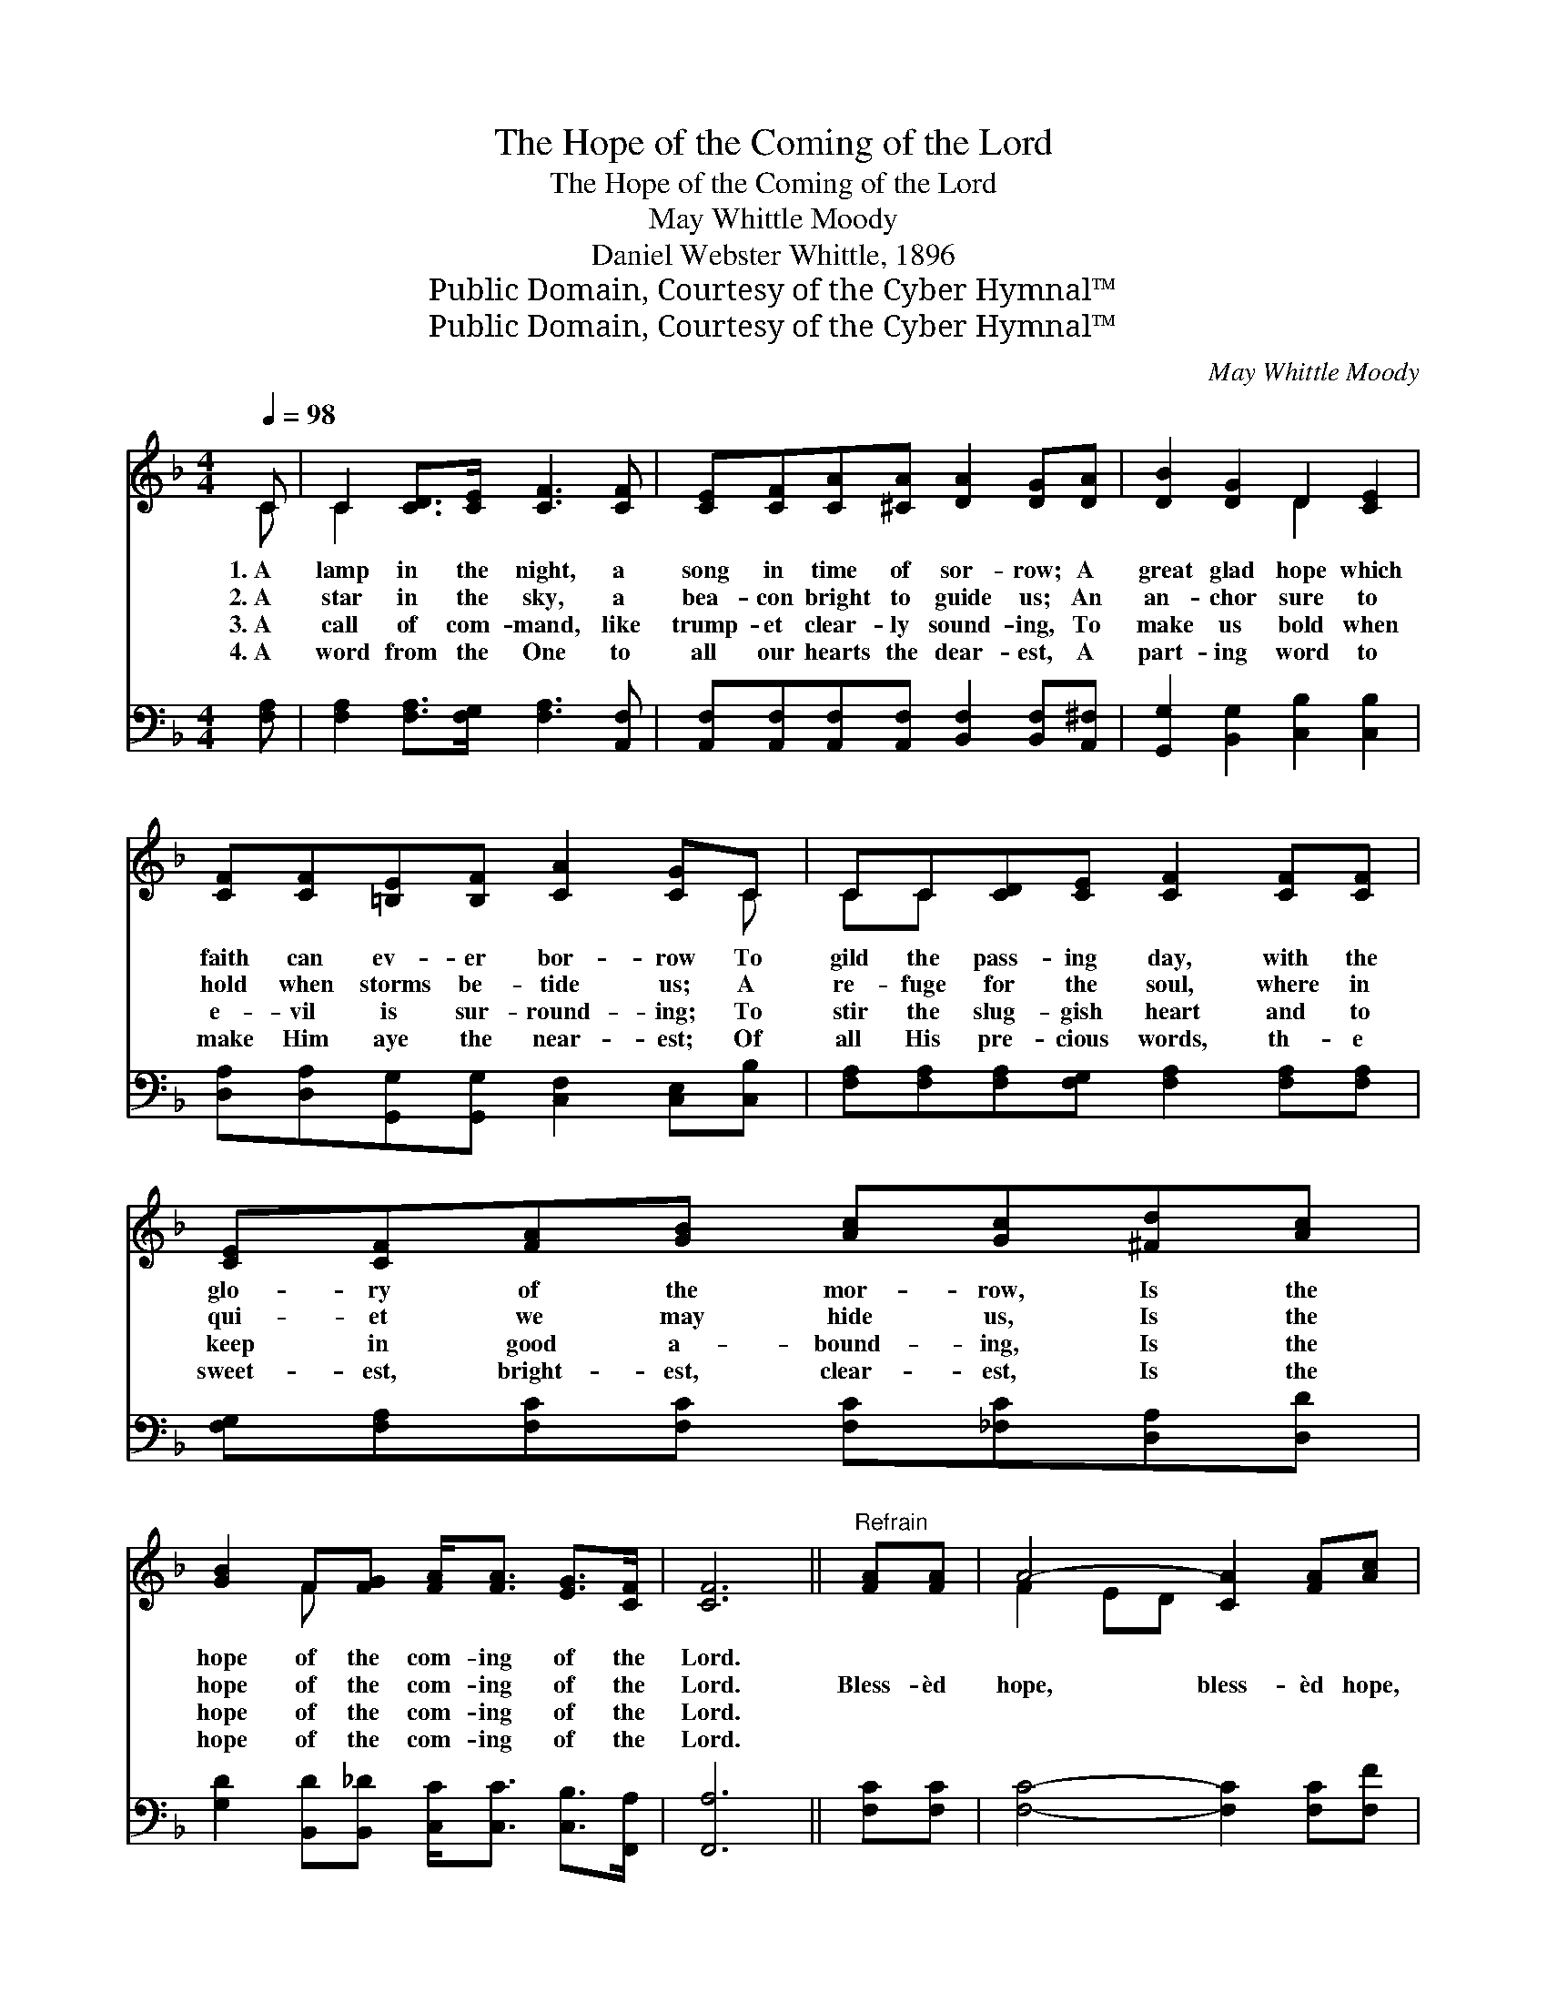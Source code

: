 X:1
T:The Hope of the Coming of the Lord
T:The Hope of the Coming of the Lord
T:May Whittle Moody
T:Daniel Webster Whittle, 1896
T:Public Domain, Courtesy of the Cyber Hymnal™
T:Public Domain, Courtesy of the Cyber Hymnal™
C:May Whittle Moody
Z:Public Domain,
Z:Courtesy of the Cyber Hymnal™
%%score ( 1 2 ) ( 3 4 )
L:1/8
Q:1/4=98
M:4/4
K:F
V:1 treble 
V:2 treble 
V:3 bass 
V:4 bass 
V:1
 C | C2 [CD]>[CE] [CF]3 [CF] | [CE][CF][CA][^CA] [DA]2 [DG][DA] | [DB]2 [DG]2 D2 [CE]2 | %4
w: 1.~A|lamp in the night, a|song in time of sor- row; A|great glad hope which|
w: 2.~A|star in the sky, a|bea- con bright to guide us; An|an- chor sure to|
w: 3.~A|call of com- mand, like|trump- et clear- ly sound- ing, To|make us bold when|
w: 4.~A|word from the One to|all our hearts the dear- est, A|part- ing word to|
 [CF][CF][=B,E][B,F] [CA]2 [CG]C | CC[CD][CE] [CF]2 [CF][CF] | [CE][CF][FA][GB] [Ac][Gc][^Fd][Ac] | %7
w: faith can ev- er bor- row To|gild the pass- ing day, with the|glo- ry of the mor- row, Is the|
w: hold when storms be- tide us; A|re- fuge for the soul, where in|qui- et we may hide us, Is the|
w: e- vil is sur- round- ing; To|stir the slug- gish heart and to|keep in good a- bound- ing, Is the|
w: make Him aye the near- est; Of|all His pre- cious words, th- e|sweet- est, bright- est, clear- est, Is the|
 [GB]2 F[FG] [FA]<[FA] [EG]>[CF] | [CF]6 ||"^Refrain" [FA][FA] | A4- [CA]2 [FA][Ac] | %11
w: hope of the com- ing of the|Lord.|||
w: hope of the com- ing of the|Lord.|Bless- èd|hope, bless- èd hope,|
w: hope of the com- ing of the|Lord.|||
w: hope of the com- ing of the|Lord.|||
 [Bc-]4 [Ec]2 [EB][Ec] | [Ge]2 [Fd][Ec] [EB]<[EB] [EA]>[E^G] | [FA]6 [FA][FA] | %14
w: |||
w: * Bless- èd hope|of the com- ing of the Lord;|How the ach-|
w: |||
w: |||
 [^FA][FA][FB][FA] [=Fd]2 [FG][FG] | [EG][EG][EA][EG] [_Ec]2 [Fd][Ec] | %16
w: ||
w: ing heart it cheers, How it glist-|ens through our tears, Bless- èd hope|
w: ||
w: ||
 [DB]2 F[FG] [FA]<[FA] [EG]>[CF] | [CF]6- [CF] |] %18
w: ||
w: of the com- ing of the Lord.||
w: ||
w: ||
V:2
 C | C2 x6 | x8 | x4 D2 x2 | x7 C | CC x6 | x8 | x2 F x5 | x6 || x2 | F2 ED x4 | x8 | x8 | x8 | %14
 x8 | x8 | x2 F x5 | x7 |] %18
V:3
 [F,A,] | [F,A,]2 [F,A,]>[F,G,] [F,A,]3 [A,,F,] | %2
 [A,,F,][A,,F,][A,,F,][A,,F,] [B,,F,]2 [B,,F,][A,,^F,] | [G,,G,]2 [B,,G,]2 [C,B,]2 [C,B,]2 | %4
 [D,A,][D,A,][G,,G,][G,,G,] [C,F,]2 [C,E,][C,B,] | [F,A,][F,A,][F,A,][F,G,] [F,A,]2 [F,A,][F,A,] | %6
 [F,G,][F,A,][F,C][F,C] [F,C][_F,C][D,A,][D,D] | [G,D]2 [B,,D][B,,_D] [C,C]<[C,C] [C,B,]>[F,,A,] | %8
 [F,,A,]6 || [F,C][F,C] | [F,C]4- [F,C]2 [F,C][F,F] | (F2 ED [C,C]2) [C,C][C,C] | %12
 [C,B,]2 [C,B,][C,C] [C,D]<[C,D] [C,C]>[C,C] | [F,C]6 [F,C][F,C] | %14
 [D,C][D,C][D,D][C,D] [=B,,G,]2 [B,,G,][B,,G,] | [C,B,][C,B,][C,C][B,,C] [A,,F,]2 [A,,F,][A,,F,] | %16
 [B,,B,]2 [A,,D][A,,_D] [C,C]<[C,C] [C,B,]>[F,,A,] | [F,,A,]6- [F,,A,] |] %18
V:4
 x | x8 | x8 | x8 | x8 | x8 | x8 | x8 | x6 || x2 | x8 | F,4 x4 | x8 | x8 | x8 | x8 | x8 | x7 |] %18

